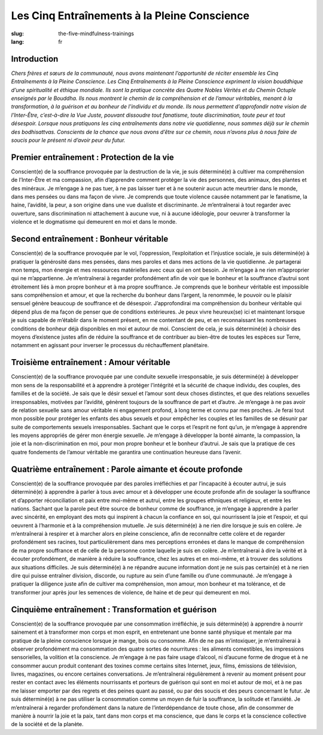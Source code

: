 Les Cinq Entraînements à la Pleine Conscience
#############################################

:slug: the-five-mindfulness-trainings
:lang: fr

Introduction
------------
*Chers frères et sœurs de la communauté, nous avons maintenant l’opportunité de réciter ensemble les Cinq Entraînements à la Pleine Conscience. Les Cinq Entraînements à la Pleine Conscience expriment la vision bouddhique d’une spiritualité et éthique mondiale. Ils sont la pratique concrète des Quatre Nobles Vérités et du Chemin Octuple enseignés par le Bouddha. Ils nous montrent le chemin de la compréhension et de l’amour véritables, menant à la transformation, à la guérison et au bonheur de l’individu et du monde. Ils nous permettent d’approfondir notre vision de l’Inter-Être, c’est-à-dire la Vue Juste, pouvant dissoudre tout fanatisme, toute discrimination, toute peur et tout désespoir. Lorsque nous pratiquons les cinq entraînements dans notre vie quotidienne, nous sommes déjà sur le chemin des bodhisattvas. Conscients de la chance que nous avons d’être sur ce chemin, nous n’avons plus à nous faire de soucis pour le présent ni d’avoir peur du futur.*

Premier entraînement : Protection de la vie
-------------------------------------------
Conscient(e) de la souffrance provoquée par la destruction de la vie, je suis déterminé(e) à cultiver ma compréhension de l’Inter-Être et ma compassion, afin d’apprendre comment protéger la vie des personnes, des animaux, des plantes et des minéraux. Je m’engage à ne pas tuer, à ne pas laisser tuer et à ne soutenir aucun acte meurtrier dans le monde, dans mes pensées ou dans ma façon de vivre. Je comprends que toute violence causée notamment par le fanatisme, la haine, l’avidité, la peur, a son origine dans une vue dualiste et discriminante. Je m’entraînerai à tout regarder avec ouverture, sans discrimination ni attachement à aucune vue, ni à aucune idéologie, pour oeuvrer à transformer la violence et le dogmatisme qui demeurent en moi et dans le monde.

Second entraînement : Bonheur véritable
---------------------------------------
Conscient(e) de la souffrance provoquée par le vol, l’oppression, l’exploitation et l’injustice sociale, je suis déterminé(e) à pratiquer la générosité dans mes pensées, dans mes paroles et dans mes actions de la vie quotidienne. Je partagerai mon temps, mon énergie et mes ressources matérielles avec ceux qui en ont besoin. Je m’engage à ne rien m’approprier qui ne m’appartienne. Je m’entraînerai à regarder profondément afin de voir que le bonheur et la souffrance d’autrui sont étroitement liés à mon propre bonheur et à ma propre souffrance. Je comprends que le bonheur véritable est impossible sans compréhension et amour, et que la recherche du bonheur dans l’argent, la renommée, le pouvoir ou le plaisir sensuel génère beaucoup de souffrance et de désespoir. J’approfondirai ma compréhension du bonheur véritable qui dépend plus de ma façon de penser que de conditions extérieures. Je peux vivre heureux(se) ici et maintenant lorsque je suis capable de m’établir dans le moment présent, en me contentant de peu, et en reconnaissant les nombreuses conditions de bonheur déjà disponibles en moi et autour de moi. Conscient de cela, je suis déterminé(e) à choisir des moyens d’existence justes afin de réduire la souffrance et de contribuer au bien-être de toutes les espèces sur Terre, notamment en agissant pour inverser le processus du réchauffement planétaire.

Troisième entraînement : Amour véritable
----------------------------------------
Conscient(e) de la souffrance provoquée par une conduite sexuelle irresponsable, je suis déterminé(e) à développer mon sens de la responsabilité et à apprendre à protéger l’intégrité et la sécurité de chaque individu, des couples, des familles et de la société. Je sais que le désir sexuel et l’amour sont deux choses distinctes, et que des relations sexuelles irresponsables, motivées par l’avidité, génèrent toujours de la souffrance de part et d’autre. Je m’engage à ne pas avoir de relation sexuelle sans amour véritable ni engagement profond, à long terme et connu par mes proches. Je ferai tout mon possible pour protéger les enfants des abus sexuels et pour empêcher les couples et les familles de se désunir par suite de comportements sexuels irresponsables. Sachant que le corps et l’esprit ne font qu’un, je m’engage à apprendre les moyens appropriés de gérer mon énergie sexuelle. Je m’engage à développer la bonté aimante, la compassion, la joie et la non-discrimination en moi, pour mon propre bonheur et le bonheur d’autrui. Je sais que la pratique de ces quatre fondements de l’amour véritable me garantira une continuation heureuse dans l’avenir.

Quatrième entraînement : Parole aimante et écoute profonde
----------------------------------------------------------
Conscient(e) de la souffrance provoquée par des paroles irréfléchies et par l’incapacité à écouter autrui, je suis déterminé(e) à apprendre à parler à tous avec amour et à développer une écoute profonde afin de soulager la souffrance et d’apporter réconciliation et paix entre moi-même et autrui, entre les groupes ethniques et religieux, et entre les nations. Sachant que la parole peut être source de bonheur comme de souffrance, je m’engage à apprendre à parler avec sincérité, en employant des mots qui inspirent à chacun la confiance en soi, qui nourrissent la joie et l’espoir, et qui oeuvrent à l’harmonie et à la compréhension mutuelle. Je suis déterminé(e) à ne rien dire lorsque je suis en colère. Je m’entraînerai à respirer et à marcher alors en pleine conscience, afin de reconnaître cette colère et de regarder profondément ses racines, tout particulièrement dans mes perceptions erronées et dans le manque de compréhension de ma propre souffrance et de celle de la personne contre laquelle je suis en colère. Je m’entraînerai à dire la vérité et à écouter profondément, de manière à réduire la souffrance, chez les autres et en moi-même, et à trouver des solutions aux situations difficiles. Je suis déterminé(e) à ne répandre aucune information dont je ne suis pas certain(e) et à ne rien dire qui puisse entraîner division, discorde, ou rupture au sein d’une famille ou d’une communauté. Je m’engage à pratiquer la diligence juste afin de cultiver ma compréhension, mon amour, mon bonheur et ma tolérance, et de transformer jour après jour les semences de violence, de haine et de peur qui demeurent en moi.

Cinquième entraînement : Transformation et guérison
---------------------------------------------------
Conscient(e) de la souffrance provoquée par une consommation irréfléchie, je suis déterminé(e) à apprendre à nourrir sainement et à transformer mon corps et mon esprit, en entretenant une bonne santé physique et mentale par ma pratique de la pleine conscience lorsque je mange, bois ou consomme. Afin de ne pas m’intoxiquer, je m’entraînerai à observer profondément ma consommation des quatre sortes de nourritures : les aliments comestibles, les impressions sensorielles, la volition et la conscience. Je m’engage à ne pas faire usage d’alcool, ni d’aucune forme de drogue et à ne consommer aucun produit contenant des toxines comme certains sites Internet, jeux, films, émissions de télévision, livres, magazines, ou encore certaines conversations. Je m’entraînerai régulièrement à revenir au moment présent pour rester en contact avec les éléments nourrissants et porteurs de guérison qui sont en moi et autour de moi, et à ne pas me laisser emporter par des regrets et des peines quant au passé, ou par des soucis et des peurs concernant le futur. Je suis déterminé(e) à ne pas utiliser la consommation comme un moyen de fuir la souffrance, la solitude et l’anxiété. Je m’entraînerai à regarder profondément dans la nature de l’interdépendance de toute chose, afin de consommer de manière à nourrir la joie et la paix, tant dans mon corps et ma conscience, que dans le corps et la conscience collective de la société et de la planète.